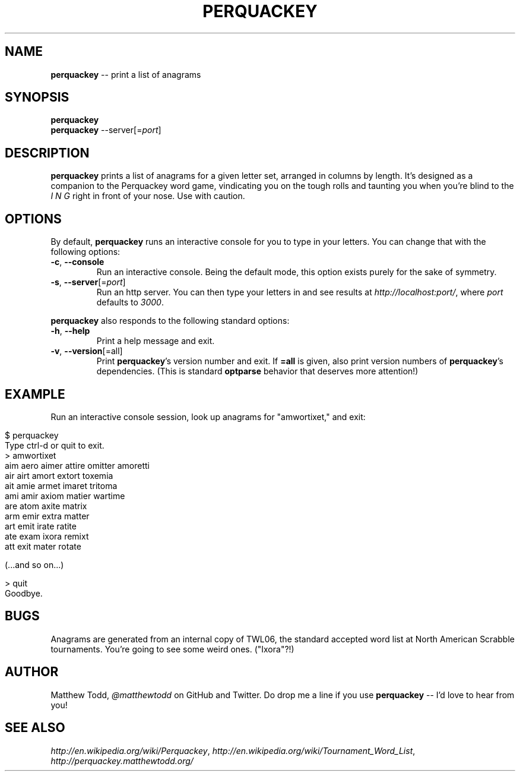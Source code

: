.\" generated with Ronn/v0.5
.\" http://github.com/rtomayko/ronn/
.
.TH "PERQUACKEY" "1" "April 2010" "Matthew Todd" "RubyGems Manual"
.
.SH "NAME"
\fBperquackey\fR \-\- print a list of anagrams
.
.SH "SYNOPSIS"
\fBperquackey\fR
.
.br
\fBperquackey\fR \-\-server[=\fIport\fR]
.
.SH "DESCRIPTION"
\fBperquackey\fR prints a list of anagrams for a given letter set, arranged in
columns by length. It's designed as a companion to the Perquackey word game,
vindicating you on the tough rolls and taunting you when you're blind to the \fII\fR \fIN\fR \fIG\fR right in front of your nose. Use with caution.
.
.SH "OPTIONS"
By default, \fBperquackey\fR runs an interactive console for you to type in your
letters. You can change that with the following options:
.
.TP
\fB\-c\fR, \fB\-\-console\fR
Run an interactive console. Being the default mode, this option exists
purely for the sake of symmetry.
.
.TP
\fB\-s\fR, \fB\-\-server\fR[=\fIport\fR]
Run an http server. You can then type your letters in and see results at \fIhttp://localhost:port/\fR, where \fIport\fR defaults to \fI3000\fR.
.
.P
\fBperquackey\fR also responds to the following standard options:
.
.TP
\fB\-h\fR, \fB\-\-help\fR
Print a help message and exit.
.
.TP
\fB\-v\fR, \fB\-\-version\fR[=all]
Print \fBperquackey\fR's version number and exit. If \fB=all\fR is given, also
print version numbers of \fBperquackey\fR's dependencies. (This is standard \fBoptparse\fR behavior that deserves more attention!)
.
.SH "EXAMPLE"
Run an interactive console session, look up anagrams for "amwortixet," and exit:
.
.IP "" 4
.
.nf

$ perquackey
Type ctrl\-d or quit to exit.
> amwortixet
aim aero aimer attire omitter amoretti
air airt amort extort toxemia
ait amie armet imaret tritoma
ami amir axiom matier wartime
are atom axite matrix
arm emir extra matter
art emit irate ratite
ate exam ixora remixt
att exit mater rotate

(...and so on...)

> quit
Goodbye.
.
.fi
.
.IP "" 0
.
.SH "BUGS"
Anagrams are generated from an internal copy of TWL06, the standard accepted
word list at North American Scrabble tournaments. You're going to see some
weird ones. ("Ixora"?!)
.
.SH "AUTHOR"
Matthew Todd, \fI@matthewtodd\fR on GitHub and Twitter. Do drop me a line if you
use \fBperquackey\fR \-\- I'd love to hear from you!
.
.SH "SEE ALSO"
\fIhttp://en.wikipedia.org/wiki/Perquackey\fR, \fIhttp://en.wikipedia.org/wiki/Tournament_Word_List\fR, \fIhttp://perquackey.matthewtodd.org/\fR
